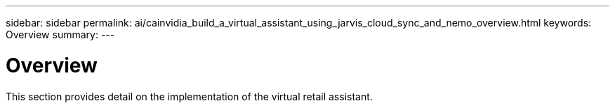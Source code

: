 ---
sidebar: sidebar
permalink: ai/cainvidia_build_a_virtual_assistant_using_jarvis_cloud_sync_and_nemo_overview.html
keywords: Overview
summary:
---

= Overview
:hardbreaks:
:nofooter:
:icons: font
:linkattrs:
:imagesdir: ../media/

//
// This file was created with NDAC Version 2.0 (August 17, 2020)
//
// 2020-08-21 13:44:46.450018
//

[.lead]
This section provides detail on the implementation of the virtual retail assistant.

